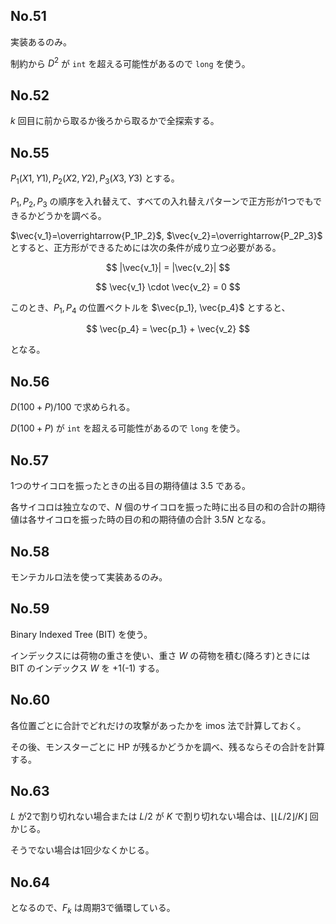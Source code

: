 #+OPTIONS: num:nil author:nil timestamp:nil

#+HTML_HEAD: <link rel="stylesheet" type="text/css" href="http://www.pirilampo.org/styles/readtheorg/css/htmlize.css"/>
#+HTML_HEAD: <link rel="stylesheet" type="text/css" href="http://www.pirilampo.org/styles/readtheorg/css/readtheorg.css"/>

#+HTML_HEAD: <script src="https://ajax.googleapis.com/ajax/libs/jquery/2.1.3/jquery.min.js"></script>
#+HTML_HEAD: <script src="https://maxcdn.bootstrapcdn.com/bootstrap/3.3.4/js/bootstrap.min.js"></script>
#+HTML_HEAD: <script type="text/javascript" src="http://www.pirilampo.org/styles/lib/js/jquery.stickytableheaders.js"></script>
#+HTML_HEAD: <script type="text/javascript" src="http://www.pirilampo.org/styles/readtheorg/js/readtheorg.js"></script>

# Local variables:
# after-save-hook: org-html-export-to-html
# end:

** No.51

実装あるのみ。

制約から $D^2$ が =int= を超える可能性があるので =long= を使う。

** No.52

$k$ 回目に前から取るか後ろから取るかで全探索する。

** No.55

$P_1(X1, Y1), P_2(X2, Y2), P_3(X3, Y3)$ とする。

$P_1,P_2,P_3$ の順序を入れ替えて、すべての入れ替えパターンで正方形が1つでもできるかどうかを調べる。

$\vec{v_1}=\overrightarrow{P_1P_2}$, $\vec{v_2}=\overrightarrow{P_2P_3}$ とすると、正方形ができるためには次の条件が成り立つ必要がある。

\[ |\vec{v_1}| = |\vec{v_2}| \]

\[ \vec{v_1} \cdot \vec{v_2} = 0 \]

このとき、$P_1, P_4$ の位置ベクトルを $\vec{p_1}, \vec{p_4}$ とすると、

\[ \vec{p_4} = \vec{p_1} + \vec{v_2} \]

となる。

** No.56

\(D(100 + P) / 100\) で求められる。

$D (100 + P)$ が =int= を超える可能性があるので =long= を使う。

** No.57

1つのサイコロを振ったときの出る目の期待値は $3.5$ である。

各サイコロは独立なので、$N$ 個のサイコロを振った時に出る目の和の合計の期待値は各サイコロを振った時の目の和の期待値の合計 $3.5N$ となる。

** No.58

モンテカルロ法を使って実装あるのみ。

** No.59

Binary Indexed Tree (BIT) を使う。

インデックスには荷物の重さを使い、重さ $W$ の荷物を積む(降ろす)ときには BIT のインデックス $W$ を +1(-1) する。

** No.60

各位置ごとに合計でどれだけの攻撃があったかを imos 法で計算しておく。

その後、モンスターごとに HP が残るかどうかを調べ、残るならその合計を計算する。

** No.63

$L$ が2で割り切れない場合または $L/2$ が $K$ で割り切れない場合は、$\lfloor \lfloor L/2 \rfloor /K \rfloor$ 回かじる。

そうでない場合は1回少なくかじる。

** No.64

\begin{align*}
F_{k+3} &= F_{k+2} \oplus F_{k+1} \\
        &= (F_{k+1} \oplus F_{k}) \oplus F_{k+1} \\
        &= (F_{k+1} \oplus F_{k+1}) \oplus F_{k} \\
        &= F_{k}
\end{align*}

となるので、$F_k$ は周期3で循環している。
